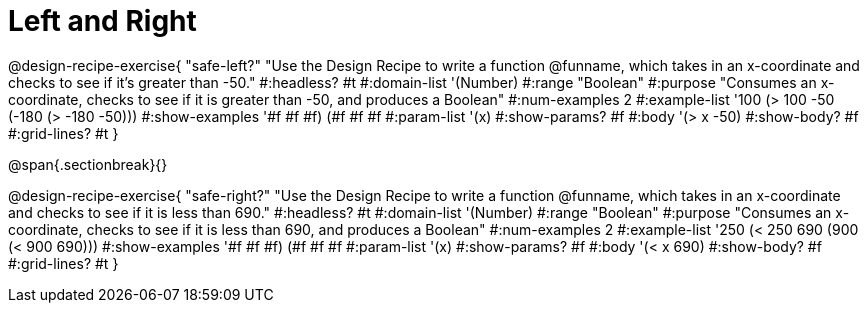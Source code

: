 = Left and Right

@design-recipe-exercise{ "safe-left?"
"Use the Design Recipe to write a function @funname, which takes in an x-coordinate and checks to see if it's greater than -50."
  #:headless? #t
  #:domain-list '(Number)
  #:range "Boolean"
  #:purpose "Consumes an x-coordinate, checks to see if it is greater than -50, and produces a Boolean"
  #:num-examples 2
  #:example-list '((100 (> 100 -50))
                   (-180 (> -180 -50)))
  #:show-examples '((#f #f #f) (#f #f #f))
  #:param-list '(x)
  #:show-params? #f
  #:body '(> x -50)
  #:show-body? #f
  #:grid-lines? #t
}

@span{.sectionbreak}{}

@design-recipe-exercise{ "safe-right?"
"Use the Design Recipe to write a function @funname, which takes in an x-coordinate and checks to see if it is less than 690."
  #:headless? #t
  #:domain-list '(Number)
  #:range "Boolean"
  #:purpose "Consumes an x-coordinate, checks to see if it is less than 690, and produces a Boolean"
  #:num-examples 2
  #:example-list '((250 (< 250 690))
                   (900 (< 900 690)))
  #:show-examples '((#f #f #f) (#f #f #f))
  #:param-list '(x)
  #:show-params? #f
  #:body '(< x 690)
  #:show-body? #f
  #:grid-lines? #t
}
